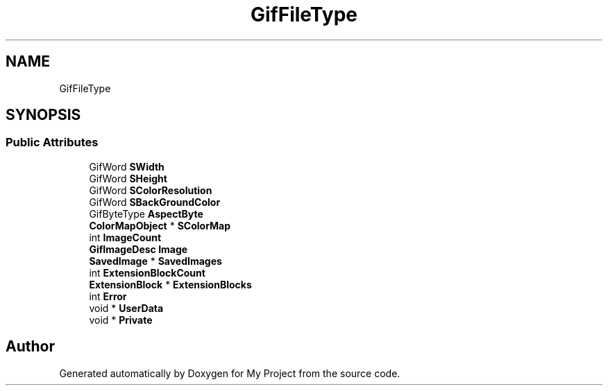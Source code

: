 .TH "GifFileType" 3 "Wed Feb 1 2023" "Version Version 0.0" "My Project" \" -*- nroff -*-
.ad l
.nh
.SH NAME
GifFileType
.SH SYNOPSIS
.br
.PP
.SS "Public Attributes"

.in +1c
.ti -1c
.RI "GifWord \fBSWidth\fP"
.br
.ti -1c
.RI "GifWord \fBSHeight\fP"
.br
.ti -1c
.RI "GifWord \fBSColorResolution\fP"
.br
.ti -1c
.RI "GifWord \fBSBackGroundColor\fP"
.br
.ti -1c
.RI "GifByteType \fBAspectByte\fP"
.br
.ti -1c
.RI "\fBColorMapObject\fP * \fBSColorMap\fP"
.br
.ti -1c
.RI "int \fBImageCount\fP"
.br
.ti -1c
.RI "\fBGifImageDesc\fP \fBImage\fP"
.br
.ti -1c
.RI "\fBSavedImage\fP * \fBSavedImages\fP"
.br
.ti -1c
.RI "int \fBExtensionBlockCount\fP"
.br
.ti -1c
.RI "\fBExtensionBlock\fP * \fBExtensionBlocks\fP"
.br
.ti -1c
.RI "int \fBError\fP"
.br
.ti -1c
.RI "void * \fBUserData\fP"
.br
.ti -1c
.RI "void * \fBPrivate\fP"
.br
.in -1c

.SH "Author"
.PP 
Generated automatically by Doxygen for My Project from the source code\&.
